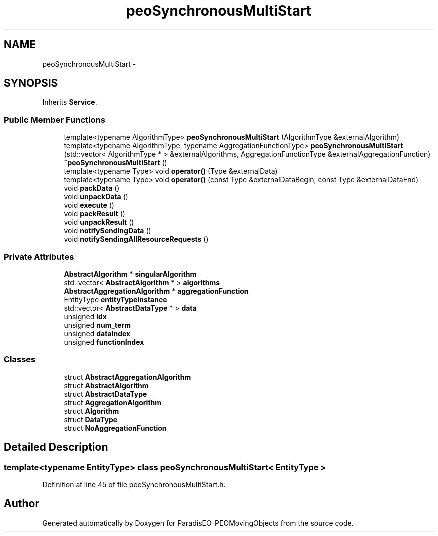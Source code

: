 .TH "peoSynchronousMultiStart" 3 "8 Oct 2007" "Version 1.0" "ParadisEO-PEOMovingObjects" \" -*- nroff -*-
.ad l
.nh
.SH NAME
peoSynchronousMultiStart \- 
.SH SYNOPSIS
.br
.PP
Inherits \fBService\fP.
.PP
.SS "Public Member Functions"

.in +1c
.ti -1c
.RI "template<typename AlgorithmType> \fBpeoSynchronousMultiStart\fP (AlgorithmType &externalAlgorithm)"
.br
.ti -1c
.RI "template<typename AlgorithmType, typename AggregationFunctionType> \fBpeoSynchronousMultiStart\fP (std::vector< AlgorithmType * > &externalAlgorithms, AggregationFunctionType &externalAggregationFunction)"
.br
.ti -1c
.RI "\fB~peoSynchronousMultiStart\fP ()"
.br
.ti -1c
.RI "template<typename Type> void \fBoperator()\fP (Type &externalData)"
.br
.ti -1c
.RI "template<typename Type> void \fBoperator()\fP (const Type &externalDataBegin, const Type &externalDataEnd)"
.br
.ti -1c
.RI "void \fBpackData\fP ()"
.br
.ti -1c
.RI "void \fBunpackData\fP ()"
.br
.ti -1c
.RI "void \fBexecute\fP ()"
.br
.ti -1c
.RI "void \fBpackResult\fP ()"
.br
.ti -1c
.RI "void \fBunpackResult\fP ()"
.br
.ti -1c
.RI "void \fBnotifySendingData\fP ()"
.br
.ti -1c
.RI "void \fBnotifySendingAllResourceRequests\fP ()"
.br
.in -1c
.SS "Private Attributes"

.in +1c
.ti -1c
.RI "\fBAbstractAlgorithm\fP * \fBsingularAlgorithm\fP"
.br
.ti -1c
.RI "std::vector< \fBAbstractAlgorithm\fP * > \fBalgorithms\fP"
.br
.ti -1c
.RI "\fBAbstractAggregationAlgorithm\fP * \fBaggregationFunction\fP"
.br
.ti -1c
.RI "EntityType \fBentityTypeInstance\fP"
.br
.ti -1c
.RI "std::vector< \fBAbstractDataType\fP * > \fBdata\fP"
.br
.ti -1c
.RI "unsigned \fBidx\fP"
.br
.ti -1c
.RI "unsigned \fBnum_term\fP"
.br
.ti -1c
.RI "unsigned \fBdataIndex\fP"
.br
.ti -1c
.RI "unsigned \fBfunctionIndex\fP"
.br
.in -1c
.SS "Classes"

.in +1c
.ti -1c
.RI "struct \fBAbstractAggregationAlgorithm\fP"
.br
.ti -1c
.RI "struct \fBAbstractAlgorithm\fP"
.br
.ti -1c
.RI "struct \fBAbstractDataType\fP"
.br
.ti -1c
.RI "struct \fBAggregationAlgorithm\fP"
.br
.ti -1c
.RI "struct \fBAlgorithm\fP"
.br
.ti -1c
.RI "struct \fBDataType\fP"
.br
.ti -1c
.RI "struct \fBNoAggregationFunction\fP"
.br
.in -1c
.SH "Detailed Description"
.PP 

.SS "template<typename EntityType> class peoSynchronousMultiStart< EntityType >"

.PP
Definition at line 45 of file peoSynchronousMultiStart.h.

.SH "Author"
.PP 
Generated automatically by Doxygen for ParadisEO-PEOMovingObjects from the source code.
